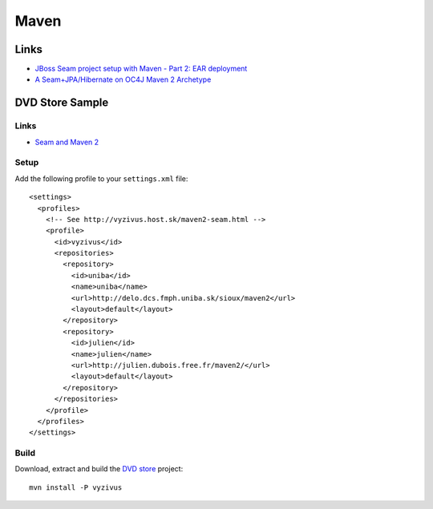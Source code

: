 Maven
*****

Links
=====

- `JBoss Seam project setup with Maven - Part 2: EAR deployment`_
- `A Seam+JPA/Hibernate on OC4J Maven 2 Archetype`_

DVD Store Sample
================

Links
-----

- `Seam and Maven 2`_

Setup
-----

Add the following profile to your ``settings.xml`` file:

::

  <settings>
    <profiles>
      <!-- See http://vyzivus.host.sk/maven2-seam.html -->
      <profile>
        <id>vyzivus</id>
        <repositories>
          <repository>
            <id>uniba</id>
            <name>uniba</name>
            <url>http://delo.dcs.fmph.uniba.sk/sioux/maven2</url>
            <layout>default</layout>
          </repository>
          <repository>
            <id>julien</id>
            <name>julien</name>
            <url>http://julien.dubois.free.fr/maven2/</url>
            <layout>default</layout>
          </repository>
        </repositories>
      </profile>
    </profiles>
  </settings>

Build
-----

Download, extract and build the `DVD store`_ project:

::

  mvn install -P vyzivus



.. _`JBoss Seam project setup with Maven - Part 2: EAR deployment`: http://www.michaelyuan.com/blog/2007/10/09/jboss-seam-project-setup-with-maven-%e2%80%94-part-2-ear-deployment/
.. _`A Seam+JPA/Hibernate on OC4J Maven 2 Archetype`: http://blogs.steeplesoft.com/2007/10/25/seam-jpa-hibernate-oc4j-maven2-archetype/
.. _`Seam and Maven 2`: http://vyzivus.host.sk/maven2-seam.html
.. _`DVD store`: http://vyzivus.host.sk/site-files/dvdstore.zip

